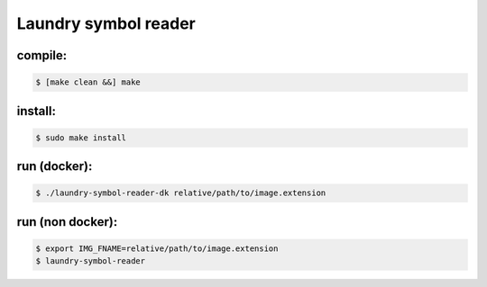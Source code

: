 
=====================
Laundry symbol reader
=====================


compile:
--------
.. code-block:: sh

	$ [make clean &&] make

install:
--------
.. code-block:: sh

	$ sudo make install

run (docker):
-------------
.. code-block:: sh

	$ ./laundry-symbol-reader-dk relative/path/to/image.extension

run (non docker):
-----------------
.. code-block:: sh

	$ export IMG_FNAME=relative/path/to/image.extension
	$ laundry-symbol-reader 
